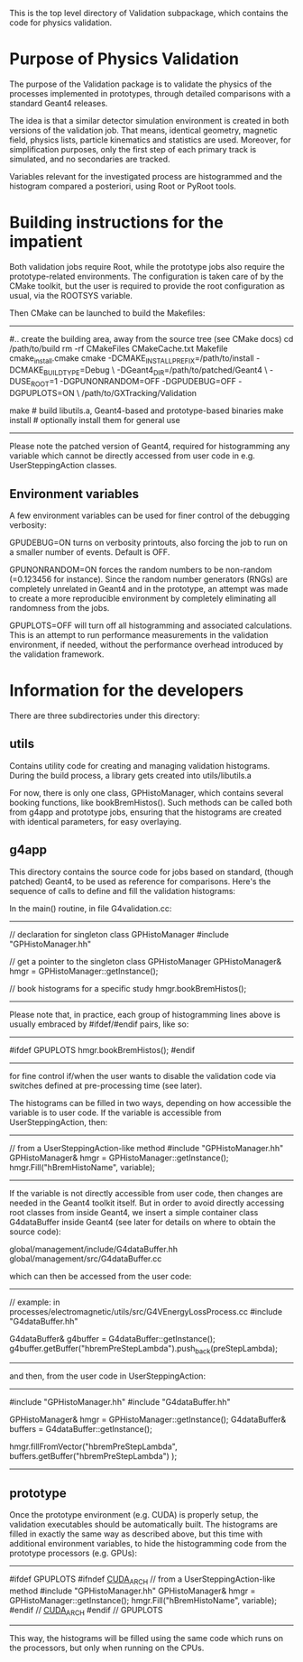 
This is the top level directory of Validation subpackage, which contains
the code for physics validation.

* Purpose of Physics Validation

  The purpose of the Validation package is to validate the physics of
  the processes implemented in prototypes, through detailed
  comparisons with a standard Geant4 releases.

  The idea is that a similar detector simulation environment is
  created in both versions of the validation job.  That means,
  identical geometry, magnetic field, physics lists, particle
  kinematics and statistics are used.  Moreover, for simplification
  purposes, only the first step of each primary track is simulated,
  and no secondaries are tracked.

  Variables relevant for the investigated process are histogrammed and
  the histogram compared a posteriori, using Root or PyRoot tools.


* Building instructions for the impatient

  Both validation jobs require Root, while the prototype jobs also
  require the prototype-related environments.  The configuration is
  taken care of by the CMake toolkit, but the user is required to
  provide the root configuration as usual, via the ROOTSYS variable.

  Then CMake can be launched to build the Makefiles:

-----------
  #.. create the building area, away from the source tree (see CMake docs)
  cd /path/to/build
  rm -rf CMakeFiles CMakeCache.txt Makefile cmake_install.cmake
  cmake -DCMAKE_INSTALL_PREFIX=/path/to/install -DCMAKE_BUILD_TYPE=Debug \
     -DGeant4_DIR=/path/to/patched/Geant4 \
     -DUSE_ROOT=1 -DGPUNONRANDOM=OFF -DGPUDEBUG=OFF -DGPUPLOTS=ON \
     /path/to/GXTracking/Validation

  make          # build libutils.a, Geant4-based and prototype-based binaries
  make install  # optionally install them for general use
-----------

Please note the patched version of Geant4, required for histogramming
any variable which cannot be directly accessed from user code in
e.g. UserSteppingAction classes.


** Environment variables

A few environment variables can be used for finer control of the debugging
verbosity:

GPUDEBUG=ON turns on verbosity printouts, also forcing the job to run
on a smaller number of events.  Default is OFF.

GPUNONRANDOM=ON forces the random numbers to be non-random (=0.123456
for instance).  Since the random number generators (RNGs) are
completely unrelated in Geant4 and in the prototype, an attempt was
made to create a more reproducible environment by completely
eliminating all randomness from the jobs.

GPUPLOTS=OFF will turn off all histogramming and associated calculations.
This is an attempt to run performance measurements in the validation
environment, if needed, without the performance overhead introduced by
the validation framework.


* Information for the developers

There are three subdirectories under this directory:

** utils

  Contains utility code for creating and managing validation
  histograms.  During the build process, a library gets created into
  utils/libutils.a

  For now, there is only one class, GPHistoManager, which contains
  several booking functions, like bookBremHistos().  Such methods can
  be called both from g4app and prototype jobs, ensuring that the
  histograms are created with identical parameters, for easy
  overlaying.

** g4app

  This directory contains the source code for jobs based on standard,
  (though patched) Geant4, to be used as reference for comparisons.
  Here's the sequence of calls to define and fill the validation
  histograms:

  In the main() routine, in file G4validation.cc:

-----------
  // declaration for singleton class GPHistoManager
  #include "GPHistoManager.hh"

  // get a pointer to the singleton class GPHistoManager
  GPHistoManager& hmgr = GPHistoManager::getInstance();

  // book histograms for a specific study
  hmgr.bookBremHistos();
-----------

Please note that, in practice, each group of histogramming lines above is 
usually embraced by #ifdef/#endif pairs, like so:

-----------
#ifdef GPUPLOTS
  hmgr.bookBremHistos();
#endif
-----------

for fine control if/when the user wants to disable the validation code via
switches defined at pre-processing time (see later).

The histograms can be filled in two ways, depending on how accessible
the variable is to user code.  If the variable is accessible from
UserSteppingAction, then:

----------
  // from a UserSteppingAction-like method
  #include "GPHistoManager.hh"
  GPHistoManager& hmgr = GPHistoManager::getInstance();
  hmgr.Fill("hBremHistoName", variable);
----------

If the variable is not directly accessible from user code, then
changes are needed in the Geant4 toolkit itself.  But in order to avoid
directly accessing root classes from inside Geant4, we insert a simple
container class G4dataBuffer inside Geant4 (see later for details on where
to obtain the source code):

global/management/include/G4dataBuffer.hh
global/management/src/G4dataBuffer.cc

which can then be accessed from the user code:

-----------
  // example: in processes/electromagnetic/utils/src/G4VEnergyLossProcess.cc
  #include "G4dataBuffer.hh"

  G4dataBuffer& g4buffer = G4dataBuffer::getInstance();
  g4buffer.getBuffer("hbremPreStepLambda").push_back(preStepLambda);
----------

and then, from the user code in UserSteppingAction:

----------
  #include "GPHistoManager.hh"
  #include "G4dataBuffer.hh"

  GPHistoManager& hmgr = GPHistoManager::getInstance();
  G4dataBuffer& buffers = G4dataBuffer::getInstance();

  hmgr.fillFromVector("hbremPreStepLambda", buffers.getBuffer("hbremPreStepLambda") );
----------


** prototype

Once the prototype environment (e.g. CUDA) is properly setup, the
validation executables should be automatically built.  The histograms
are filled in exactly the same way as described above, but this time
with additional environment variables, to hide the histogramming code
from the prototype processors (e.g. GPUs):

----------
#ifdef GPUPLOTS
#ifndef __CUDA_ARCH__
  // from a UserSteppingAction-like method
  #include "GPHistoManager.hh"
  GPHistoManager& hmgr = GPHistoManager::getInstance();
  hmgr.Fill("hBremHistoName", variable);
#endif // __CUDA_ARCH__
#endif // GPUPLOTS
----------

This way, the histograms will be filled using the same code which runs
on the processors, but only when running on the CPUs.
